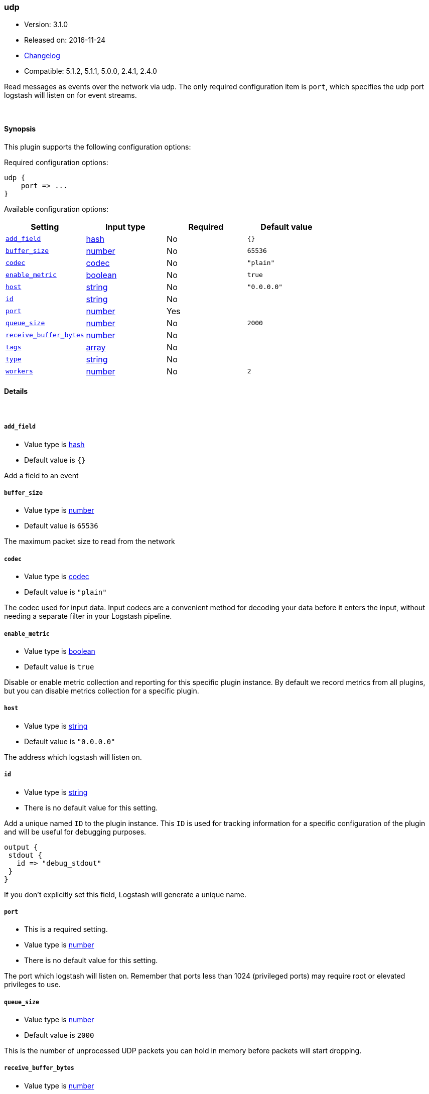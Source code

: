 [[plugins-inputs-udp]]
=== udp

* Version: 3.1.0
* Released on: 2016-11-24
* https://github.com/logstash-plugins/logstash-input-udp/blob/master/CHANGELOG.md#310[Changelog]
* Compatible: 5.1.2, 5.1.1, 5.0.0, 2.4.1, 2.4.0



Read messages as events over the network via udp. The only required
configuration item is `port`, which specifies the udp port logstash
will listen on for event streams.


&nbsp;

==== Synopsis

This plugin supports the following configuration options:

Required configuration options:

[source,json]
--------------------------
udp {
    port => ...
}
--------------------------



Available configuration options:

[cols="<,<,<,<m",options="header",]
|=======================================================================
|Setting |Input type|Required|Default value
| <<plugins-inputs-udp-add_field>> |<<hash,hash>>|No|`{}`
| <<plugins-inputs-udp-buffer_size>> |<<number,number>>|No|`65536`
| <<plugins-inputs-udp-codec>> |<<codec,codec>>|No|`"plain"`
| <<plugins-inputs-udp-enable_metric>> |<<boolean,boolean>>|No|`true`
| <<plugins-inputs-udp-host>> |<<string,string>>|No|`"0.0.0.0"`
| <<plugins-inputs-udp-id>> |<<string,string>>|No|
| <<plugins-inputs-udp-port>> |<<number,number>>|Yes|
| <<plugins-inputs-udp-queue_size>> |<<number,number>>|No|`2000`
| <<plugins-inputs-udp-receive_buffer_bytes>> |<<number,number>>|No|
| <<plugins-inputs-udp-tags>> |<<array,array>>|No|
| <<plugins-inputs-udp-type>> |<<string,string>>|No|
| <<plugins-inputs-udp-workers>> |<<number,number>>|No|`2`
|=======================================================================


==== Details

&nbsp;

[[plugins-inputs-udp-add_field]]
===== `add_field` 

  * Value type is <<hash,hash>>
  * Default value is `{}`

Add a field to an event

[[plugins-inputs-udp-buffer_size]]
===== `buffer_size` 

  * Value type is <<number,number>>
  * Default value is `65536`

The maximum packet size to read from the network

[[plugins-inputs-udp-codec]]
===== `codec` 

  * Value type is <<codec,codec>>
  * Default value is `"plain"`

The codec used for input data. Input codecs are a convenient method for decoding your data before it enters the input, without needing a separate filter in your Logstash pipeline.

[[plugins-inputs-udp-enable_metric]]
===== `enable_metric` 

  * Value type is <<boolean,boolean>>
  * Default value is `true`

Disable or enable metric collection and reporting for this specific plugin instance. 
By default we record metrics from all plugins, but you can disable metrics collection
for a specific plugin.

[[plugins-inputs-udp-host]]
===== `host` 

  * Value type is <<string,string>>
  * Default value is `"0.0.0.0"`

The address which logstash will listen on.

[[plugins-inputs-udp-id]]
===== `id` 

  * Value type is <<string,string>>
  * There is no default value for this setting.

Add a unique named `ID` to the plugin instance. This `ID` is used for tracking
information for a specific configuration of the plugin and will be useful for 
debugging purposes.

[source,sh]
--------------------------------------------------
output {
 stdout {
   id => "debug_stdout"
 }
}
--------------------------------------------------

If you don't explicitly set this field, Logstash will generate a unique name.

[[plugins-inputs-udp-port]]
===== `port` 

  * This is a required setting.
  * Value type is <<number,number>>
  * There is no default value for this setting.

The port which logstash will listen on. Remember that ports less
than 1024 (privileged ports) may require root or elevated privileges to use.

[[plugins-inputs-udp-queue_size]]
===== `queue_size` 

  * Value type is <<number,number>>
  * Default value is `2000`

This is the number of unprocessed UDP packets you can hold in memory
before packets will start dropping.

[[plugins-inputs-udp-receive_buffer_bytes]]
===== `receive_buffer_bytes` 

  * Value type is <<number,number>>
  * There is no default value for this setting.

The socket receive buffer size in bytes.
If option is not set, the operating system default is used.
The operating system will use the max allowed value if receive_buffer_bytes is larger than allowed.
Consult your operating system documentation if you need to increase this max allowed value.

[[plugins-inputs-udp-tags]]
===== `tags` 

  * Value type is <<array,array>>
  * There is no default value for this setting.

Add any number of arbitrary tags to your event.

This can help with processing later.

[[plugins-inputs-udp-type]]
===== `type` 

  * Value type is <<string,string>>
  * There is no default value for this setting.

Add a `type` field to all events handled by this input.

Types are used mainly for filter activation.

The type is stored as part of the event itself, so you can
also use the type to search for it in Kibana.

If you try to set a type on an event that already has one (for
example when you send an event from a shipper to an indexer) then
a new input will not override the existing type. A type set at
the shipper stays with that event for its life even
when sent to another Logstash server.

[[plugins-inputs-udp-workers]]
===== `workers` 

  * Value type is <<number,number>>
  * Default value is `2`

Number of threads processing packets


